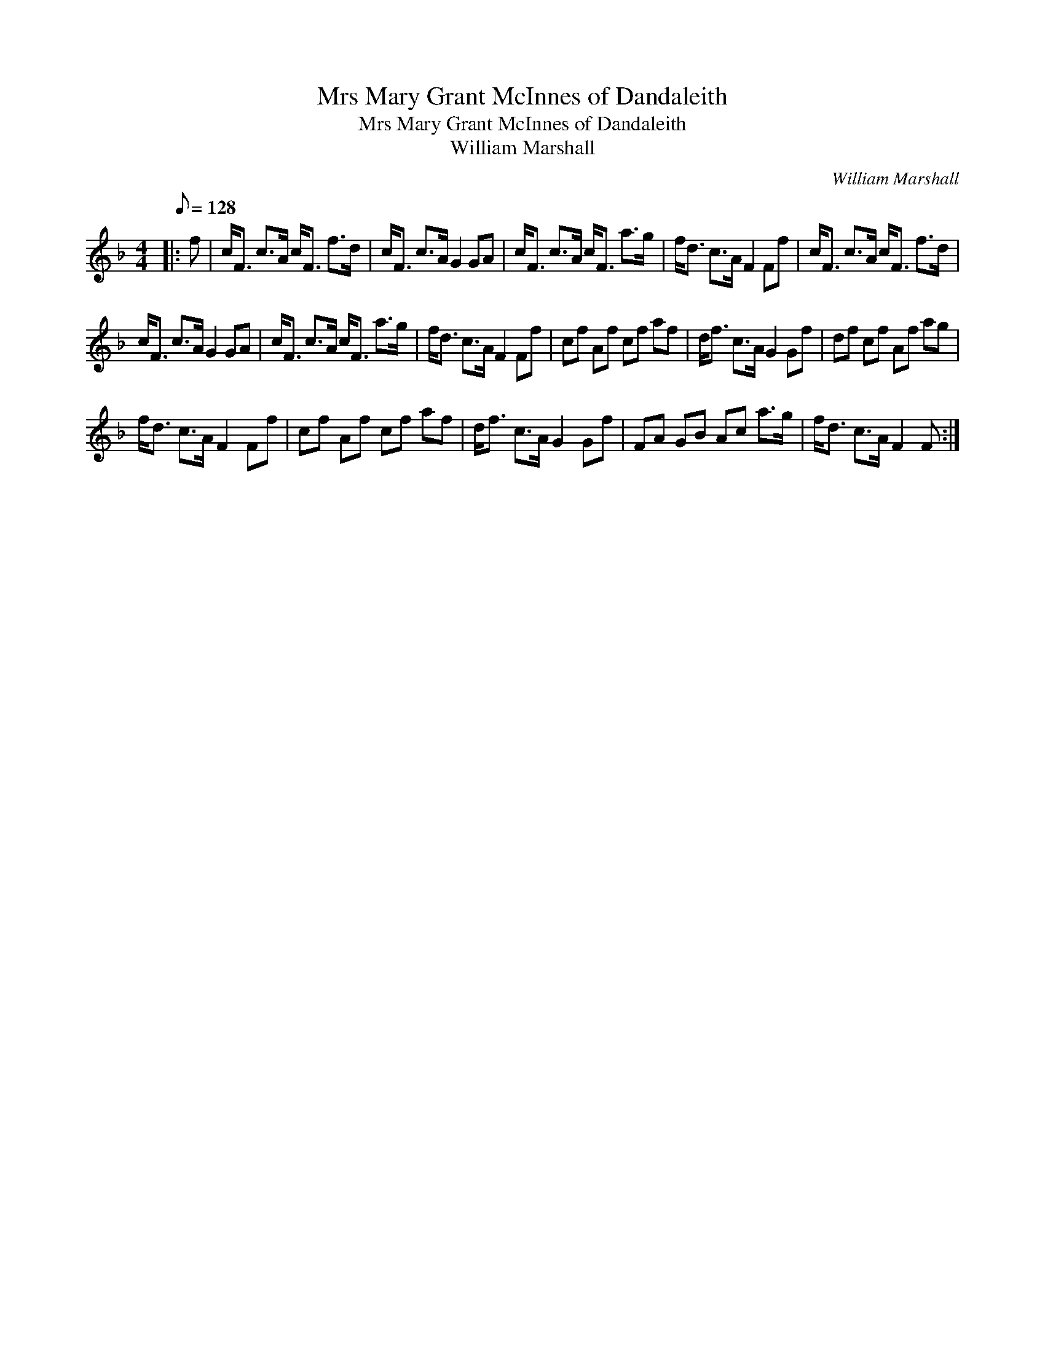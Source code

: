 X:1
T:Mrs Mary Grant McInnes of Dandaleith
T:Mrs Mary Grant McInnes of Dandaleith
T:William Marshall
C:William Marshall
L:1/8
Q:1/8=128
M:4/4
K:F
V:1 treble 
V:1
|: f | c<F c>A c<F f>d | c<F c>A G2 GA | c<F c>A c<F a>g | f<d c>A F2 Ff | c<F c>A c<F f>d | %6
 c<F c>A G2 GA | c<F c>A c<F a>g | f<d c>A F2 Ff | cf Af cf af | d<f c>A G2 Gf | df cf Af ag | %12
 f<d c>A F2 Ff | cf Af cf af | d<f c>A G2 Gf | FA GB Ac a>g | f<d c>A F2 F :| %17

